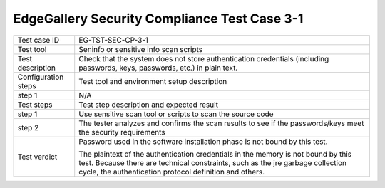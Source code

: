 *********************************************
EdgeGallery Security Compliance Test Case 3-1
*********************************************

+--------------+--------------------------------------------------------------+
|Test case ID  | EG-TST-SEC-CP-3-1                                            |
|              |                                                              |
+--------------+--------------------------------------------------------------+
|Test tool     | Seninfo or sensitive info scan scripts                       |
|              |                                                              |
|              |                                                              |
+--------------+--------------------------------------------------------------+
|Test          | Check that the system does not store authentication          |
|description   | credentials (including passwords, keys, passwords, etc.) in  |
|              | plain text.                                                  |
|              |                                                              |
+--------------+--------------------------------------------------------------+
|Configuration | Test tool and environment setup description                  |
|steps         |                                                              |
+--------------+--------------------------------------------------------------+
|step 1        | N/A                                                          |
|              |                                                              |
+--------------+--------------------------------------------------------------+
|Test          | Test step description and expected result                    |
|steps         |                                                              |
+--------------+--------------------------------------------------------------+
|step 1        | Use sensitive scan tool or scripts to scan the source code   |
|              |                                                              |
|              |                                                              |
+--------------+--------------------------------------------------------------+
|step 2        | The tester analyzes and confirms the scan results to see if  |
|              | the passwords/keys meet the security requirements            |
|              |                                                              |
|              |                                                              |
+--------------+--------------------------------------------------------------+
|Test verdict  | Password used in the software installation phase is not      |
|              | bound by this test.                                          |
|              |                                                              |
|              | The plaintext of the authentication credentials in the       |
|              | memory is not bound by this test. Because there are          |
|              | technical constraints, such as the jre garbage collection    |
|              | cycle, the authentication protocol definition and others.    |
+--------------+--------------------------------------------------------------+